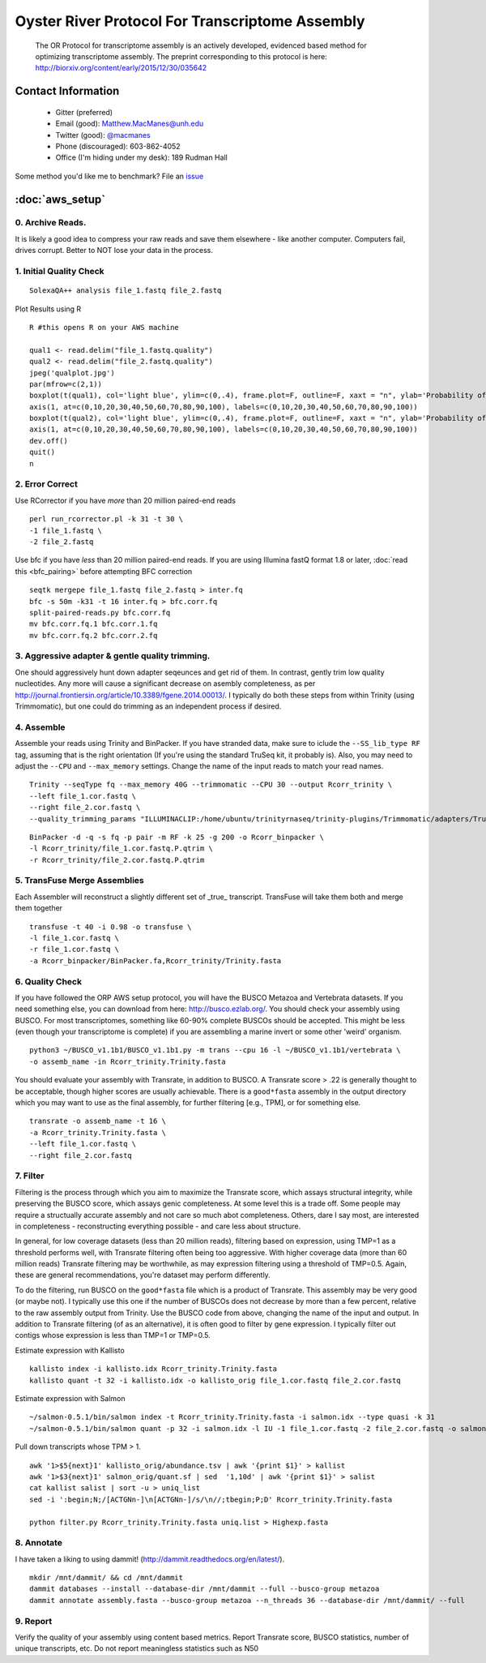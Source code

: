 ==============================================
Oyster River Protocol For Transcriptome Assembly
==============================================

    The OR Protocol for transcriptome assembly is an actively developed, evidenced based method for optimizing transcriptome assembly. The preprint corresponding to this protocol is here: http://biorxiv.org/content/early/2015/12/30/035642

--------------------------------------------------
Contact Information
--------------------------------------------------

    - Gitter (preferred) |ImageLink|_
    - Email (good): Matthew.MacManes@unh.edu
    - Twitter (good):  `@macmanes <http://twitter.com/macmanes>`_
    - Phone (discouraged): 603-862-4052
    - Office (I'm hiding under my desk): 189 Rudman Hall

Some method you'd like me to benchmark? File an `issue <https://github.com/macmanes-lab/Oyster_River_Protocol/issues>`_

.. |ImageLink| image:: https://badges.gitter.im/macmanes-lab/Oyster_River_Protocol.svg
.. _ImageLink: https://gitter.im/macmanes-lab/Oyster_River_Protocol

--------------------------------------------------
 :doc:`aws_setup`
--------------------------------------------------

0. Archive Reads.  
-----------------------------------
It is likely a good idea to compress your raw reads and save them elsewhere - like another computer. Computers fail, drives corrupt. Better to NOT lose your data in the process.


1. Initial Quality Check
-----------------------------------

::

  SolexaQA++ analysis file_1.fastq file_2.fastq
  
Plot Results using R

::

  R #this opens R on your AWS machine
  
  qual1 <- read.delim("file_1.fastq.quality")
  qual2 <- read.delim("file_2.fastq.quality")
  jpeg('qualplot.jpg')
  par(mfrow=c(2,1))
  boxplot(t(qual1), col='light blue', ylim=c(0,.4), frame.plot=F, outline=F, xaxt = "n", ylab='Probability of nucleotide error', xlab='Nucleotide Position', main='Read1')
  axis(1, at=c(0,10,20,30,40,50,60,70,80,90,100), labels=c(0,10,20,30,40,50,60,70,80,90,100))
  boxplot(t(qual2), col='light blue', ylim=c(0,.4), frame.plot=F, outline=F, xaxt = "n", ylab='Probability of nucleotide error', xlab='Nucleotide Position', main='Read2')
  axis(1, at=c(0,10,20,30,40,50,60,70,80,90,100), labels=c(0,10,20,30,40,50,60,70,80,90,100))
  dev.off()
  quit()
  n

.. image:: qualplot.jpg
   :height: 200px
   :width: 800 px
   :scale: 100 %
   :alt: this is a plot of 2 Illumina read datasets
   :align: left


2. Error Correct
-----------------------------------

Use RCorrector if you have *more* than 20 million paired-end reads

::

  perl run_rcorrector.pl -k 31 -t 30 \
  -1 file_1.fastq \
  -2 file_2.fastq

Use bfc if you have *less* than 20 million paired-end reads. If you are using Illumina fastQ format 1.8 or later, :doc:`read this <bfc_pairing>` before attempting BFC correction

::

  seqtk mergepe file_1.fastq file_2.fastq > inter.fq
  bfc -s 50m -k31 -t 16 inter.fq > bfc.corr.fq
  split-paired-reads.py bfc.corr.fq
  mv bfc.corr.fq.1 bfc.corr.1.fq
  mv bfc.corr.fq.2 bfc.corr.2.fq


3. Aggressive adapter & gentle quality trimming. 
-----------------------------------
One should aggressively hunt down adapter seqeunces and get rid of them. In contrast, gently trim low quality nucleotides. Any more will cause a significant decrease on asembly completeness, as per http://journal.frontiersin.org/article/10.3389/fgene.2014.00013/. I typically do both these steps from within Trinity (using Trimmomatic), but one could do trimming as an independent process if desired. 

4. Assemble
-----------------------------------
Assemble your reads using Trinity and BinPacker. If you have stranded data, make sure to iclude the ``--SS_lib_type RF`` tag, assuming that is the right orientation (If you're using the standard TruSeq kit, it probably is). Also, you may need to adjust the ``--CPU`` and ``--max_memory`` settings. Change the name of the input reads to match your read names. 

::

  Trinity --seqType fq --max_memory 40G --trimmomatic --CPU 30 --output Rcorr_trinity \
  --left file_1.cor.fastq \
  --right file_2.cor.fastq \
  --quality_trimming_params "ILLUMINACLIP:/home/ubuntu/trinityrnaseq/trinity-plugins/Trimmomatic/adapters/TruSeq3-PE-2.fa:2:40:15 LEADING:2 TRAILING:2 MINLEN:25"

::

  BinPacker -d -q -s fq -p pair -m RF -k 25 -g 200 -o Rcorr_binpacker \
  -l Rcorr_trinity/file_1.cor.fastq.P.qtrim \
  -r Rcorr_trinity/file_2.cor.fastq.P.qtrim


5. TransFuse Merge Assemblies
----------------------------------
Each Assembler will reconstruct a slightly different set of _true_ transcript. TransFuse will take them both and merge them together

::

  transfuse -t 40 -i 0.98 -o transfuse \
  -l file_1.cor.fastq \
  -r file_1.cor.fastq \
  -a Rcorr_binpacker/BinPacker.fa,Rcorr_trinity/Trinity.fasta


6. Quality Check
-----------------------------------
If you have followed the ORP AWS setup protocol, you will have the BUSCO Metazoa and Vertebrata datasets. If you need something else, you can download from here: http://busco.ezlab.org/. You should check your assembly using BUSCO. For most transcriptomes, something like 60-90% complete BUSCOs should be accepted. This might be less (even though your transcriptome is complete) if you are assembling a marine invert or some other 'weird' organism. 

::

  python3 ~/BUSCO_v1.1b1/BUSCO_v1.1b1.py -m trans --cpu 16 -l ~/BUSCO_v1.1b1/vertebrata \
  -o assemb_name -in Rcorr_trinity.Trinity.fasta 

You should evaluate your assembly with Transrate, in addition to BUSCO. A Transrate score > .22 is generally thought to be acceptable, though higher scores are usually achievable. There is a ``good*fasta`` assembly in the output directory which you may want to use as the final assembly, for further filtering [e.g., TPM], or for something else. 

::

  transrate -o assemb_name -t 16 \
  -a Rcorr_trinity.Trinity.fasta \
  --left file_1.cor.fastq \
  --right file_2.cor.fastq

7. Filter
-----------------------------------

Filtering is the process through which you aim to maximize the Transrate score, which assays structural integrity, while preserving the BUSCO score, which assays genic completeness. At some level this is a trade off. Some people may require a structually accurate assembly and not care so much abot completeness. Others, dare I say most, are interested in completeness - reconstructing everything possible - and care less about structure. 

In general, for low coverage datasets (less than 20 million reads), filtering based on expression, using TMP=1 as a threshold performs well, with Transrate filtering often being too aggressive. With higher coverage data (more than 60 million reads) Transrate filtering may be worthwhile, as may expression filtering using a threshold of TMP=0.5. Again, these are general recommendations, you're dataset may perform differently.

To do the filtering, run BUSCO on the ``good*fasta`` file which is a product of Transrate. This assembly may be very good (or maybe not). I typically use this one if the number of BUSCOs does not decrease by more than a few percent, relative to the raw assembly output from Trinity. Use the BUSCO code from above, changing the name of the input and output. In addition to Transrate filtering (of as an alternative), it is often good to filter by gene expression. I typically filter out contigs whose expression is less than TMP=1 or TMP=0.5.


Estimate expression with Kallisto

::

  kallisto index -i kallisto.idx Rcorr_trinity.Trinity.fasta
  kallisto quant -t 32 -i kallisto.idx -o kallisto_orig file_1.cor.fastq file_2.cor.fastq
  
Estimate expression with Salmon

::

  ~/salmon-0.5.1/bin/salmon index -t Rcorr_trinity.Trinity.fasta -i salmon.idx --type quasi -k 31
  ~/salmon-0.5.1/bin/salmon quant -p 32 -i salmon.idx -l IU -1 file_1.cor.fastq -2 file_2.cor.fastq -o salmon_orig

Pull down transcripts whose TPM > 1. 

::

  awk '1>$5{next}1' kallisto_orig/abundance.tsv | awk '{print $1}' > kallist
  awk '1>$3{next}1' salmon_orig/quant.sf | sed  '1,10d' | awk '{print $1}' > salist
  cat kallist salist | sort -u > uniq_list
  sed -i ':begin;N;/[ACTGNn-]\n[ACTGNn-]/s/\n//;tbegin;P;D' Rcorr_trinity.Trinity.fasta

  python filter.py Rcorr_trinity.Trinity.fasta uniq.list > Highexp.fasta

8. Annotate  
-----------------------------------
I have taken a liking to using dammit! (http://dammit.readthedocs.org/en/latest/). 

::

  mkdir /mnt/dammit/ && cd /mnt/dammit
  dammit databases --install --database-dir /mnt/dammit --full --busco-group metazoa
  dammit annotate assembly.fasta --busco-group metazoa --n_threads 36 --database-dir /mnt/dammit/ --full


9. Report
-----------------------------------
Verify the quality of your assembly using content based metrics. Report Transrate score, BUSCO statistics, number of unique transcripts, etc. Do not report meaningless statistics such as N50
